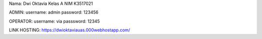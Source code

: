 Nama: Dwi Oktavia
Kelas A
NIM K3517021

ADMIN:
username: admin
password: 123456

OPERATOR:
username: via
passsword: 12345

LINK HOSTING: https://dwioktaviauas.000webhostapp.com/

